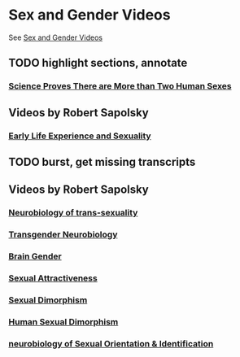 * Sex and Gender Videos

See [[../sex-and-gender-videos.org][Sex and Gender Videos]]

** TODO highlight sections, annotate



*** [[file:green,et-al--more-than-two-sexes.org][Science Proves There are More than Two Human Sexes]]


** Videos by Robert Sapolsky

*** [[file:sapolsky--early-life-experience-and-sexuality.org][Early Life Experience and Sexuality]]

** TODO burst, get missing transcripts

** Videos by Robert Sapolsky

*** [[https://www.youtube.com/watch?v=8QScpDGqwsQ][Neurobiology of trans-sexuality]]
*** [[https://www.youtube.com/watch?v=dGBYYcH7CS8][Transgender Neurobiology]]
*** [[https://www.youtube.com/watch?v=-nsQDX_OHNE][Brain Gender]]
*** [[https://www.youtube.com/watch?v=iE8lTApTxiY][Sexual Attractiveness]]
*** [[https://www.youtube.com/watch?v=myx8bIy6-WY][Sexual Dimorphism]]
*** [[https://www.youtube.com/watch?v=8a1-Eu7n0hs][Human Sexual Dimorphism]]
*** [[https://www.youtube.com/watch?v=rIULZOLS4BM][neurobiology of Sexual Orientation & Identification]]
